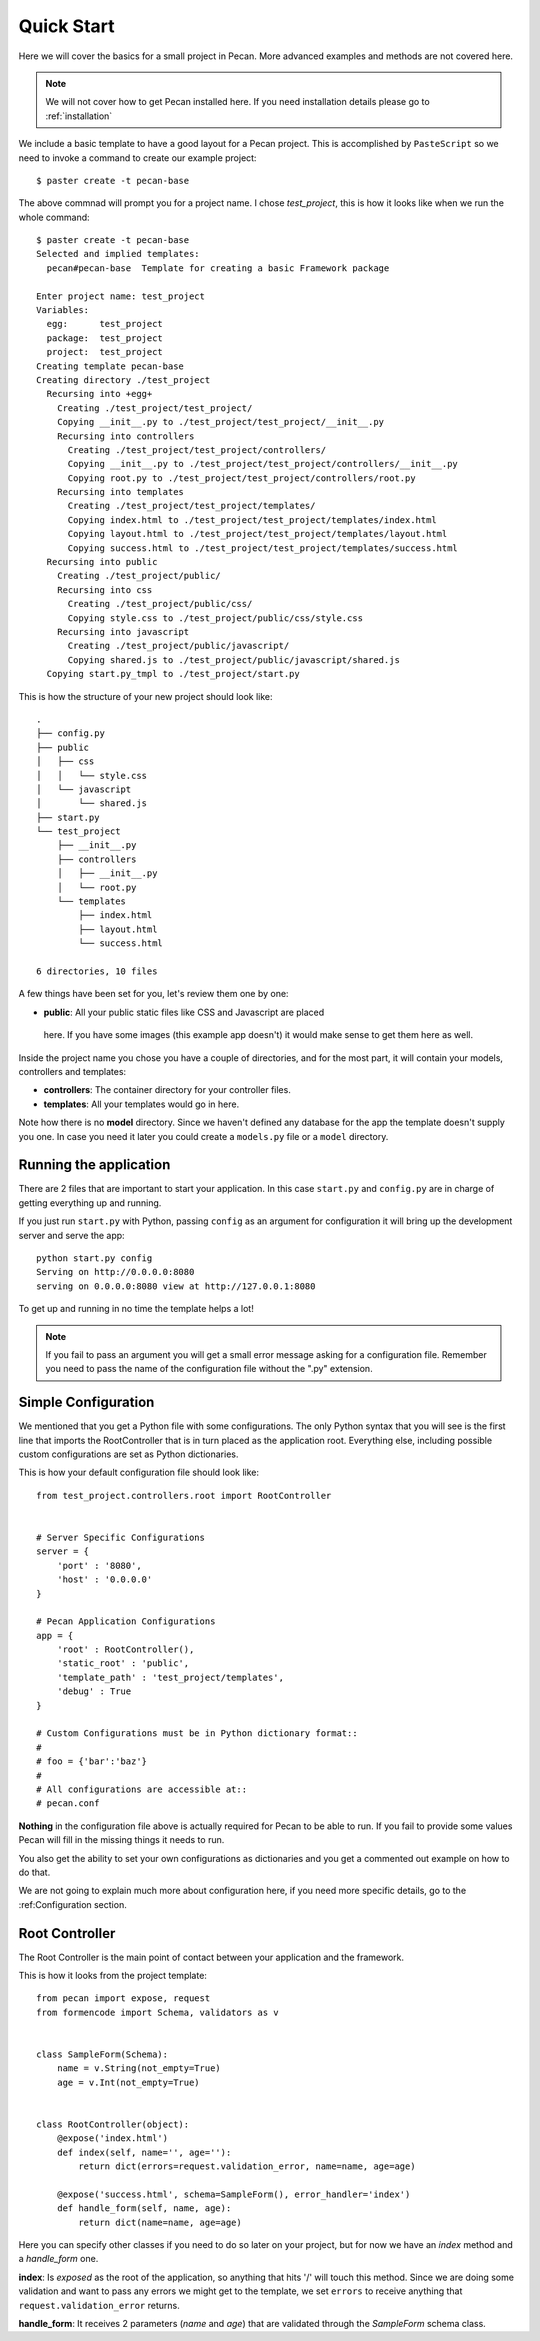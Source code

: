 .. _quick_start:

Quick Start
===========
Here we will cover the basics for a small project in Pecan. More advanced
examples and methods are not covered here.

.. note::
    We will not cover how to get Pecan installed here. If you need installation
    details please go to :ref:`installation`


We include a basic template to have a good layout for a Pecan project. This is
accomplished by ``PasteScript`` so we need to invoke a command to create our
example project::

    $ paster create -t pecan-base

The above commnad will prompt you for a project name. I chose *test_project*,
this is how it looks like when we run the whole command:: 

    $ paster create -t pecan-base
    Selected and implied templates:
      pecan#pecan-base  Template for creating a basic Framework package

    Enter project name: test_project
    Variables:
      egg:      test_project
      package:  test_project
      project:  test_project
    Creating template pecan-base
    Creating directory ./test_project
      Recursing into +egg+
        Creating ./test_project/test_project/
        Copying __init__.py to ./test_project/test_project/__init__.py
        Recursing into controllers
          Creating ./test_project/test_project/controllers/
          Copying __init__.py to ./test_project/test_project/controllers/__init__.py
          Copying root.py to ./test_project/test_project/controllers/root.py
        Recursing into templates
          Creating ./test_project/test_project/templates/
          Copying index.html to ./test_project/test_project/templates/index.html
          Copying layout.html to ./test_project/test_project/templates/layout.html
          Copying success.html to ./test_project/test_project/templates/success.html
      Recursing into public
        Creating ./test_project/public/
        Recursing into css
          Creating ./test_project/public/css/
          Copying style.css to ./test_project/public/css/style.css
        Recursing into javascript
          Creating ./test_project/public/javascript/
          Copying shared.js to ./test_project/public/javascript/shared.js
      Copying start.py_tmpl to ./test_project/start.py


This is how the structure of your new project should look like::

    .
    ├── config.py
    ├── public
    │   ├── css
    │   │   └── style.css
    │   └── javascript
    │       └── shared.js
    ├── start.py
    └── test_project
        ├── __init__.py
        ├── controllers
        │   ├── __init__.py
        │   └── root.py
        └── templates
            ├── index.html
            ├── layout.html
            └── success.html

    6 directories, 10 files


A few things have been set for you, let's review them one by one:

*  **public**: All your public static files like CSS and Javascript are placed
  here. If you have some images (this example app doesn't) it would make sense
  to get them here as well.


Inside the project name you chose you have a couple of directories, and for the
most part, it will contain your models, controllers and templates:

*  **controllers**: The container directory for your controller files. 
*  **templates**: All your templates would go in here. 

Note how there is no **model** directory. Since we haven't defined any
database for the app the template doesn't supply you one. In case you need it
later you could create a ``models.py`` file or a ``model`` directory.


.. _running_application:

Running the application
-----------------------
There are 2 files that are important to start your application. In this case
``start.py`` and ``config.py`` are in charge of getting everything up and running.

If you just run ``start.py`` with Python, passing ``config`` as an argument for
configuration it will bring up the development server and serve the app::

    python start.py config
    Serving on http://0.0.0.0:8080
    serving on 0.0.0.0:8080 view at http://127.0.0.1:8080
    
To get up and running in no time the template helps a lot! 

.. note::
    If you fail to pass an argument you will get a small error message asking
    for a configuration file. Remember you need to pass the name of the
    configuration file without the ".py" extension. 


Simple Configuration
--------------------
We mentioned that you get a Python file with some configurations. The only
Python syntax that you will see is the first line that imports the
RootController that is in turn placed as the application root. Everything else,
including possible custom configurations are set as Python dictionaries.

This is how your default configuration file should look like::

    from test_project.controllers.root import RootController


    # Server Specific Configurations
    server = {
        'port' : '8080',
        'host' : '0.0.0.0'
    }

    # Pecan Application Configurations
    app = {
        'root' : RootController(),
        'static_root' : 'public', 
        'template_path' : 'test_project/templates',
        'debug' : True 
    }

    # Custom Configurations must be in Python dictionary format::
    #
    # foo = {'bar':'baz'}
    # 
    # All configurations are accessible at::
    # pecan.conf


**Nothing** in the configuration file above is actually required for Pecan to
be able to run. If you fail to provide some values Pecan will fill in the
missing things it needs to run.

You also get the ability to set your own configurations as dictionaries and you
get a commented out example on how to do that.

We are not going to explain much more about configuration here, if you need
more specific details, go to the :ref:Configuration section.

    
Root Controller
---------------
The Root Controller is the main point of contact between your application and
the framework.

This is how it looks from the project template::

    from pecan import expose, request
    from formencode import Schema, validators as v


    class SampleForm(Schema):
        name = v.String(not_empty=True)
        age = v.Int(not_empty=True)


    class RootController(object):
        @expose('index.html')
        def index(self, name='', age=''):
            return dict(errors=request.validation_error, name=name, age=age)
        
        @expose('success.html', schema=SampleForm(), error_handler='index')
        def handle_form(self, name, age):
            return dict(name=name, age=age)


Here you can specify other classes if you need to do so later on your project,
but for now we have an *index* method and a *handle_form* one.

**index**: Is *exposed* as the root of the application, so anything that hits
'/' will touch this method.
Since we are doing some validation and want to pass any errors we might get to
the template, we set ``errors`` to receive anything that
``request.validation_error`` returns.


**handle_form**: It receives 2 parameters (*name* and *age*) that are validated
through the *SampleForm* schema class.
